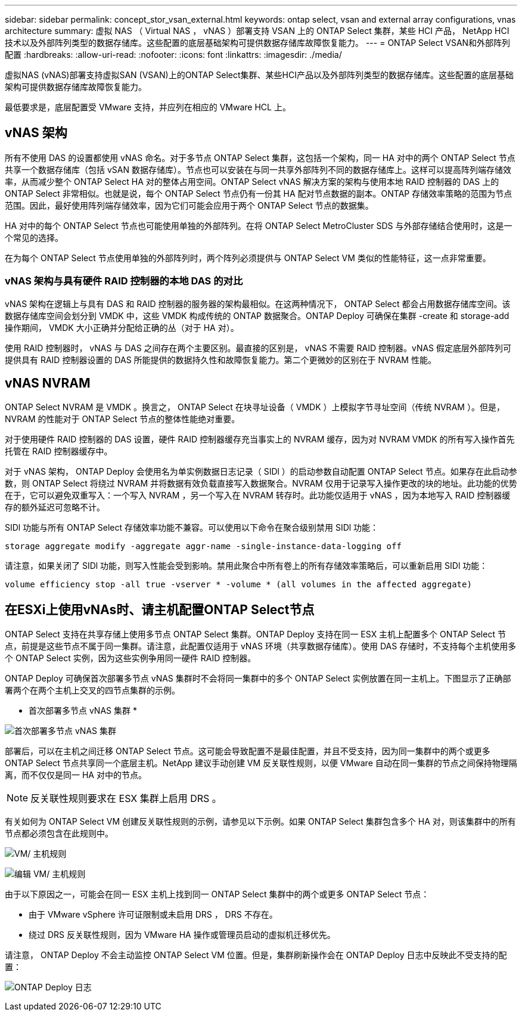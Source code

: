---
sidebar: sidebar 
permalink: concept_stor_vsan_external.html 
keywords: ontap select, vsan and external array configurations, vnas architecture 
summary: 虚拟 NAS （ Virtual NAS ， vNAS ）部署支持 VSAN 上的 ONTAP Select 集群，某些 HCI 产品， NetApp HCI 技术以及外部阵列类型的数据存储库。这些配置的底层基础架构可提供数据存储库故障恢复能力。 
---
= ONTAP Select VSAN和外部阵列配置
:hardbreaks:
:allow-uri-read: 
:nofooter: 
:icons: font
:linkattrs: 
:imagesdir: ./media/


[role="lead"]
虚拟NAS (vNAS)部署支持虚拟SAN (VSAN)上的ONTAP Select集群、某些HCI产品以及外部阵列类型的数据存储库。这些配置的底层基础架构可提供数据存储库故障恢复能力。

最低要求是，底层配置受 VMware 支持，并应列在相应的 VMware HCL 上。



== vNAS 架构

所有不使用 DAS 的设置都使用 vNAS 命名。对于多节点 ONTAP Select 集群，这包括一个架构，同一 HA 对中的两个 ONTAP Select 节点共享一个数据存储库（包括 vSAN 数据存储库）。节点也可以安装在与同一共享外部阵列不同的数据存储库上。这样可以提高阵列端存储效率，从而减少整个 ONTAP Select HA 对的整体占用空间。ONTAP Select vNAS 解决方案的架构与使用本地 RAID 控制器的 DAS 上的 ONTAP Select 非常相似。也就是说，每个 ONTAP Select 节点仍有一份其 HA 配对节点数据的副本。ONTAP 存储效率策略的范围为节点范围。因此，最好使用阵列端存储效率，因为它们可能会应用于两个 ONTAP Select 节点的数据集。

HA 对中的每个 ONTAP Select 节点也可能使用单独的外部阵列。在将 ONTAP Select MetroCluster SDS 与外部存储结合使用时，这是一个常见的选择。

在为每个 ONTAP Select 节点使用单独的外部阵列时，两个阵列必须提供与 ONTAP Select VM 类似的性能特征，这一点非常重要。



=== vNAS 架构与具有硬件 RAID 控制器的本地 DAS 的对比

vNAS 架构在逻辑上与具有 DAS 和 RAID 控制器的服务器的架构最相似。在这两种情况下， ONTAP Select 都会占用数据存储库空间。该数据存储库空间会划分到 VMDK 中，这些 VMDK 构成传统的 ONTAP 数据聚合。ONTAP Deploy 可确保在集群 -create 和 storage-add 操作期间， VMDK 大小正确并分配给正确的丛（对于 HA 对）。

使用 RAID 控制器时， vNAS 与 DAS 之间存在两个主要区别。最直接的区别是， vNAS 不需要 RAID 控制器。vNAS 假定底层外部阵列可提供具有 RAID 控制器设置的 DAS 所能提供的数据持久性和故障恢复能力。第二个更微妙的区别在于 NVRAM 性能。



== vNAS NVRAM

ONTAP Select NVRAM 是 VMDK 。换言之， ONTAP Select 在块寻址设备（ VMDK ）上模拟字节寻址空间（传统 NVRAM ）。但是， NVRAM 的性能对于 ONTAP Select 节点的整体性能绝对重要。

对于使用硬件 RAID 控制器的 DAS 设置，硬件 RAID 控制器缓存充当事实上的 NVRAM 缓存，因为对 NVRAM VMDK 的所有写入操作首先托管在 RAID 控制器缓存中。

对于 vNAS 架构， ONTAP Deploy 会使用名为单实例数据日志记录（ SIDl ）的启动参数自动配置 ONTAP Select 节点。如果存在此启动参数，则 ONTAP Select 将绕过 NVRAM 并将数据有效负载直接写入数据聚合。NVRAM 仅用于记录写入操作更改的块的地址。此功能的优势在于，它可以避免双重写入：一个写入 NVRAM ，另一个写入在 NVRAM 转存时。此功能仅适用于 vNAS ，因为本地写入 RAID 控制器缓存的额外延迟可忽略不计。

SIDl 功能与所有 ONTAP Select 存储效率功能不兼容。可以使用以下命令在聚合级别禁用 SIDl 功能：

[listing]
----
storage aggregate modify -aggregate aggr-name -single-instance-data-logging off
----
请注意，如果关闭了 SIDl 功能，则写入性能会受到影响。禁用此聚合中所有卷上的所有存储效率策略后，可以重新启用 SIDl 功能：

[listing]
----
volume efficiency stop -all true -vserver * -volume * (all volumes in the affected aggregate)
----


== 在ESXi上使用vNAs时、请主机配置ONTAP Select节点

ONTAP Select 支持在共享存储上使用多节点 ONTAP Select 集群。ONTAP Deploy 支持在同一 ESX 主机上配置多个 ONTAP Select 节点，前提是这些节点不属于同一集群。请注意，此配置仅适用于 vNAS 环境（共享数据存储库）。使用 DAS 存储时，不支持每个主机使用多个 ONTAP Select 实例，因为这些实例争用同一硬件 RAID 控制器。

ONTAP Deploy 可确保首次部署多节点 vNAS 集群时不会将同一集群中的多个 ONTAP Select 实例放置在同一主机上。下图显示了正确部署两个在两个主机上交叉的四节点集群的示例。

* 首次部署多节点 vNAS 集群 *

image:ST_14.jpg["首次部署多节点 vNAS 集群"]

部署后，可以在主机之间迁移 ONTAP Select 节点。这可能会导致配置不是最佳配置，并且不受支持，因为同一集群中的两个或更多 ONTAP Select 节点共享同一个底层主机。NetApp 建议手动创建 VM 反关联性规则，以便 VMware 自动在同一集群的节点之间保持物理隔离，而不仅仅是同一 HA 对中的节点。


NOTE: 反关联性规则要求在 ESX 集群上启用 DRS 。

有关如何为 ONTAP Select VM 创建反关联性规则的示例，请参见以下示例。如果 ONTAP Select 集群包含多个 HA 对，则该集群中的所有节点都必须包含在此规则中。

image:ST_15.jpg["VM/ 主机规则"]

image:ST_16.jpg["编辑 VM/ 主机规则"]

由于以下原因之一，可能会在同一 ESX 主机上找到同一 ONTAP Select 集群中的两个或更多 ONTAP Select 节点：

* 由于 VMware vSphere 许可证限制或未启用 DRS ， DRS 不存在。
* 绕过 DRS 反关联性规则，因为 VMware HA 操作或管理员启动的虚拟机迁移优先。


请注意， ONTAP Deploy 不会主动监控 ONTAP Select VM 位置。但是，集群刷新操作会在 ONTAP Deploy 日志中反映此不受支持的配置：

image:ST_17.PNG["ONTAP Deploy 日志"]
